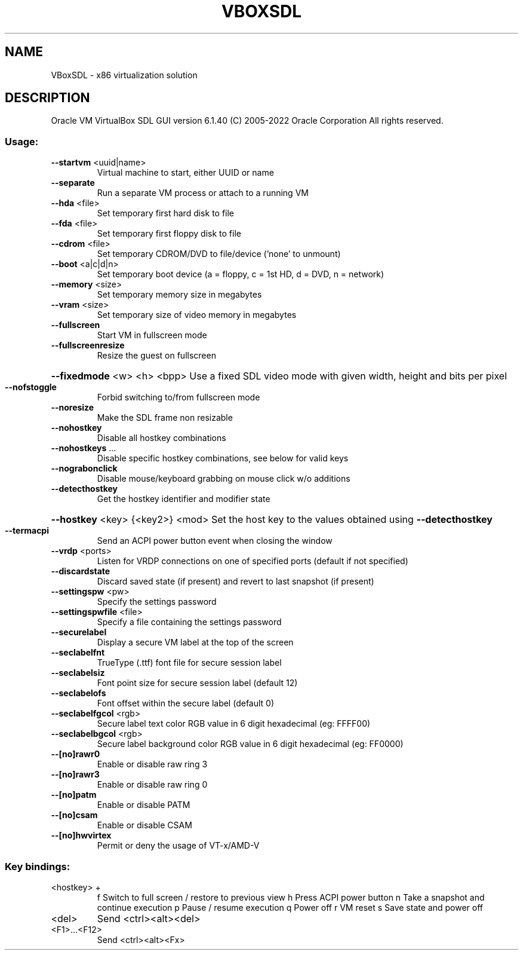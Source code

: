 .\" DO NOT MODIFY THIS FILE!  It was generated by help2man 1.49.1.
.TH VBOXSDL "1" "October 2022" "VBoxSDL" "User Commands"
.SH NAME
VBoxSDL \- x86 virtualization solution
.SH DESCRIPTION
Oracle VM VirtualBox SDL GUI version 6.1.40
(C) 2005\-2022 Oracle Corporation
All rights reserved.
.SS "Usage:"
.TP
\fB\-\-startvm\fR <uuid|name>
Virtual machine to start, either UUID or name
.TP
\fB\-\-separate\fR
Run a separate VM process or attach to a running VM
.TP
\fB\-\-hda\fR <file>
Set temporary first hard disk to file
.TP
\fB\-\-fda\fR <file>
Set temporary first floppy disk to file
.TP
\fB\-\-cdrom\fR <file>
Set temporary CDROM/DVD to file/device ('none' to unmount)
.TP
\fB\-\-boot\fR <a|c|d|n>
Set temporary boot device (a = floppy, c = 1st HD, d = DVD, n = network)
.TP
\fB\-\-memory\fR <size>
Set temporary memory size in megabytes
.TP
\fB\-\-vram\fR <size>
Set temporary size of video memory in megabytes
.TP
\fB\-\-fullscreen\fR
Start VM in fullscreen mode
.TP
\fB\-\-fullscreenresize\fR
Resize the guest on fullscreen
.HP
\fB\-\-fixedmode\fR <w> <h> <bpp> Use a fixed SDL video mode with given width, height and bits per pixel
.TP
\fB\-\-nofstoggle\fR
Forbid switching to/from fullscreen mode
.TP
\fB\-\-noresize\fR
Make the SDL frame non resizable
.TP
\fB\-\-nohostkey\fR
Disable all hostkey combinations
.TP
\fB\-\-nohostkeys\fR ...
Disable specific hostkey combinations, see below for valid keys
.TP
\fB\-\-nograbonclick\fR
Disable mouse/keyboard grabbing on mouse click w/o additions
.TP
\fB\-\-detecthostkey\fR
Get the hostkey identifier and modifier state
.HP
\fB\-\-hostkey\fR <key> {<key2>} <mod> Set the host key to the values obtained using \fB\-\-detecthostkey\fR
.TP
\fB\-\-termacpi\fR
Send an ACPI power button event when closing the window
.TP
\fB\-\-vrdp\fR <ports>
Listen for VRDP connections on one of specified ports (default if not specified)
.TP
\fB\-\-discardstate\fR
Discard saved state (if present) and revert to last snapshot (if present)
.TP
\fB\-\-settingspw\fR <pw>
Specify the settings password
.TP
\fB\-\-settingspwfile\fR <file>
Specify a file containing the settings password
.TP
\fB\-\-securelabel\fR
Display a secure VM label at the top of the screen
.TP
\fB\-\-seclabelfnt\fR
TrueType (.ttf) font file for secure session label
.TP
\fB\-\-seclabelsiz\fR
Font point size for secure session label (default 12)
.TP
\fB\-\-seclabelofs\fR
Font offset within the secure label (default 0)
.TP
\fB\-\-seclabelfgcol\fR <rgb>
Secure label text color RGB value in 6 digit hexadecimal (eg: FFFF00)
.TP
\fB\-\-seclabelbgcol\fR <rgb>
Secure label background color RGB value in 6 digit hexadecimal (eg: FF0000)
.TP
\fB\-\-[no]rawr0\fR
Enable or disable raw ring 3
.TP
\fB\-\-[no]rawr3\fR
Enable or disable raw ring 0
.TP
\fB\-\-[no]patm\fR
Enable or disable PATM
.TP
\fB\-\-[no]csam\fR
Enable or disable CSAM
.TP
\fB\-\-[no]hwvirtex\fR
Permit or deny the usage of VT\-x/AMD\-V
.SS "Key bindings:"
.TP
<hostkey> +
f           Switch to full screen / restore to previous view
h           Press ACPI power button
n           Take a snapshot and continue execution
p           Pause / resume execution
q           Power off
r           VM reset
s           Save state and power off
.TP
<del>
Send <ctrl><alt><del>
.TP
<F1>...<F12>
Send <ctrl><alt><Fx>
